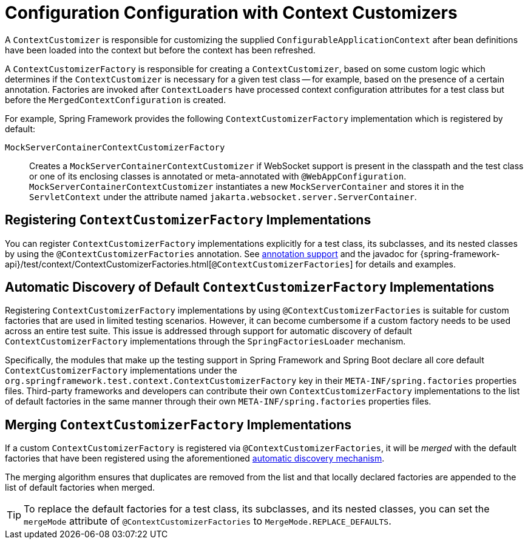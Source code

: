 [[testcontext-context-customizers]]
= Configuration Configuration with Context Customizers

A `ContextCustomizer` is responsible for customizing the supplied
`ConfigurableApplicationContext` after bean definitions have been loaded into the context
but before the context has been refreshed.

A `ContextCustomizerFactory` is responsible for creating a `ContextCustomizer`, based on
some custom logic which determines if the `ContextCustomizer` is necessary for a given
test class -- for example, based on the presence of a certain annotation. Factories are
invoked after `ContextLoaders` have processed context configuration attributes for a test
class but before the `MergedContextConfiguration` is created.

For example, Spring Framework provides the following `ContextCustomizerFactory`
implementation which is registered by default:

`MockServerContainerContextCustomizerFactory`:: Creates a
  `MockServerContainerContextCustomizer` if WebSocket support is present in the classpath
  and the test class or one of its enclosing classes is annotated or meta-annotated with
  `@WebAppConfiguration`. `MockServerContainerContextCustomizer` instantiates a new
  `MockServerContainer` and stores it in the `ServletContext` under the attribute named
  `jakarta.websocket.server.ServerContainer`.


[[testcontext-context-customizers-registration]]
== Registering `ContextCustomizerFactory` Implementations

You can register `ContextCustomizerFactory` implementations explicitly for a test class, its
subclasses, and its nested classes by using the `@ContextCustomizerFactories` annotation. See
xref:testing/annotations/integration-spring/annotation-contextcustomizerfactories.adoc[annotation support]
and the javadoc for
{spring-framework-api}/test/context/ContextCustomizerFactories.html[`@ContextCustomizerFactories`]
for details and examples.


[[testcontext-context-customizers-automatic-discovery]]
== Automatic Discovery of Default `ContextCustomizerFactory` Implementations

Registering `ContextCustomizerFactory` implementations by using `@ContextCustomizerFactories` is
suitable for custom factories that are used in limited testing scenarios. However, it can
become cumbersome if a custom factory needs to be used across an entire test suite. This
issue is addressed through support for automatic discovery of default
`ContextCustomizerFactory` implementations through the `SpringFactoriesLoader` mechanism.

Specifically, the modules that make up the testing support in Spring Framework and Spring
Boot declare all core default `ContextCustomizerFactory` implementations under the
`org.springframework.test.context.ContextCustomizerFactory` key in their
`META-INF/spring.factories` properties files. Third-party frameworks and developers can
contribute their own `ContextCustomizerFactory` implementations to the list of default
factories in the same manner through their own `META-INF/spring.factories` properties
files.


[[testcontext-context-customizers-merging]]
== Merging `ContextCustomizerFactory` Implementations

If a custom `ContextCustomizerFactory` is registered via `@ContextCustomizerFactories`, it
will be _merged_ with the default factories that have been registered using the aforementioned
xref:testing/testcontext-framework/ctx-management/context-customizers.adoc#testcontext-context-customizers-automatic-discovery[automatic discovery mechanism].

The merging algorithm ensures that duplicates are removed from the list and that locally
declared factories are appended to the list of default factories when merged.

[TIP]
====
To replace the default factories for a test class, its subclasses, and its nested
classes, you can set the `mergeMode` attribute of `@ContextCustomizerFactories` to
`MergeMode.REPLACE_DEFAULTS`.
====
